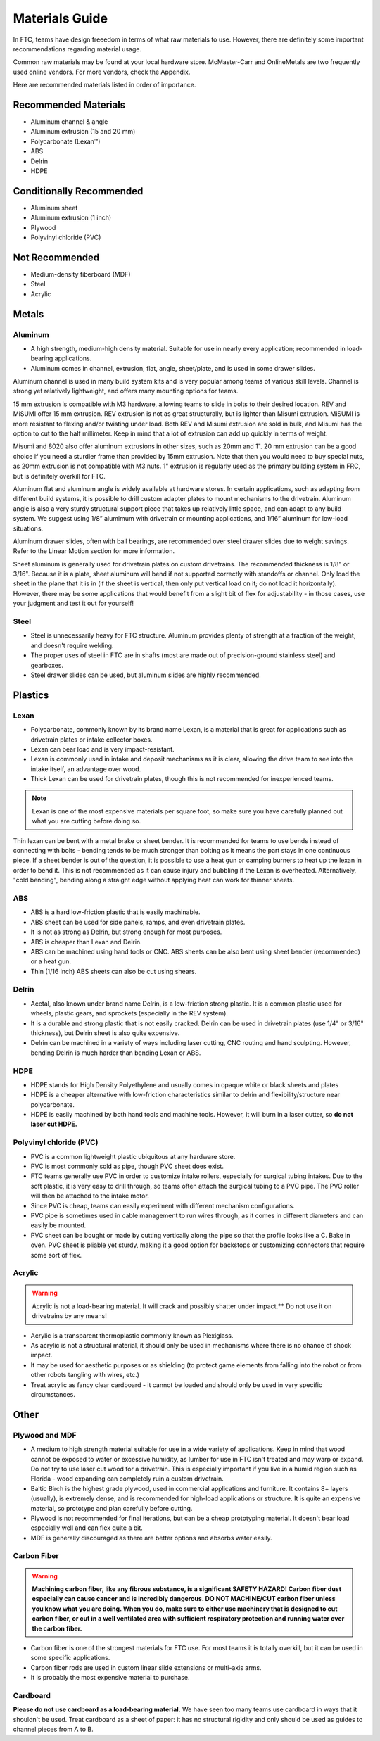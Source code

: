 ===============
Materials Guide
===============
In FTC, teams have design freeedom in terms of what raw materials to use.
However, there are definitely some important recommendations regarding 
material usage.

Common raw materials may be found at your local hardware store. 
McMaster-Carr and OnlineMetals are two frequently used online vendors. 
For more vendors, check the Appendix.

Here are recommended materials listed in order of importance.


Recommended Materials
---------------------

* Aluminum channel & angle
* Aluminum extrusion (15 and 20 mm)
* Polycarbonate (Lexan™)
* ABS
* Delrin
* HDPE

Conditionally Recommended
-------------------------

* Aluminum sheet
* Aluminum extrusion (1 inch)
* Plywood
* Polyvinyl chloride (PVC)

Not Recommended
---------------

* Medium-density fiberboard (MDF)
* Steel
* Acrylic


Metals
------
Aluminum
========

* A high strength, medium-high density material. Suitable for use in nearly
  every application; recommended in load-bearing applications.
* Aluminum comes in channel, extrusion, flat, angle, sheet/plate,
  and is used in some drawer slides. 

Aluminum channel is used in many build system kits and is very popular among
teams of various skill levels. Channel is strong yet relatively lightweight,
and offers many mounting options for teams.

15 mm extrusion is compatible with M3 hardware, allowing teams to slide in
bolts to their desired location. REV and MiSUMI offer 15 mm extrusion. 
REV extrusion is not as great structurally,
but is lighter than Misumi extrusion. MiSUMI is more resistant to flexing
and/or twisting under load. Both REV and Misumi extrusion are sold in bulk, 
and Misumi has the option to cut to the half millimeter.
Keep in mind that a lot of extrusion can add up quickly in terms of weight.

Misumi and 8020 also offer aluminum extrusions in other sizes, such as 20mm
and 1". 20 mm extrusion can be a good choice if you need a sturdier frame than
provided by 15mm extrusion. Note that then you would need to buy special
nuts, as 20mm extrusion is not compatible with M3 nuts.
1" extrusion is regularly used as the primary building system in FRC,
but is definitely overkill for FTC.

Aluminum flat and aluminum angle is widely available at hardware stores.
In certain applications, such as adapting from different build systems,
it is possible to drill custom adapter plates to mount mechanisms to the
drivetrain.
Aluminum angle is also a very sturdy structural support piece that takes up
relatively little space, and can adapt to any build system.
We suggest using 1/8” alumimum with drivetrain or mounting applications,
and 1/16” aluminum for low-load situations.

Aluminum drawer slides, often with ball bearings, are recommended over
steel drawer slides due to weight savings.
Refer to the Linear Motion section for more information.

Sheet aluminum is generally used for drivetrain plates on custom drivetrains.
The recommended thickness is 1/8" or 3/16". Because it is a plate,
sheet aluminum will bend if not supported correctly with standoffs or
channel.
Only load the sheet in the plane that it is in
(if the sheet is vertical, then only put vertical load on it;
do not load it horizontally).
However, there may be some applications that would benefit from a slight bit
of flex for adjustability - in those cases, use your judgment and test it out
for yourself!


Steel
=====

* Steel is unnecessarily heavy for FTC structure. Aluminum provides plenty of
  strength at a fraction of the weight, and doesn't require welding.
* The proper uses of steel in FTC are in shafts
  (most are made out of precision-ground stainless steel) and gearboxes.
* Steel drawer slides can be used, but aluminum slides are highly recommended.

Plastics
--------
Lexan
=====
* Polycarbonate, commonly known by its brand name Lexan,
  is a material that is great for applications such as drivetrain plates or
  intake collector boxes.
* Lexan can bear load and is very impact-resistant.
* Lexan is commonly used in intake and deposit mechanisms as it is clear,
  allowing the drive team to see into the intake itself,
  an advantage over wood.
* Thick Lexan can be used for drivetrain plates, though this is not recommended
  for inexperienced teams.

..  note::  Lexan is one of the most expensive materials per square foot,
  so make sure you have carefully planned out what you are cutting before doing so.

Thin lexan can be bent with a metal brake or sheet bender.
It is recommended for teams to use bends instead of connecting with bolts -
bending tends to be much stronger than bolting as it means the part stays in
one continuous piece.
If a sheet bender is out of the question, it is possible to use a heat gun or
camping burners to heat up the lexan in order to bend it.
This is not recommended as it can cause injury and bubbling if the Lexan is
overheated.
Alternatively, "cold bending", bending along a straight edge without applying
heat can work for thinner sheets.

ABS
===
* ABS is a hard low-friction plastic that is easily machinable.  
* ABS sheet can be used for side panels, ramps, and even drivetrain plates. 
* It is not as strong as Delrin, but strong enough for most purposes. 
* ABS is cheaper than Lexan and Delrin.
* ABS can be machined using hand tools or CNC.
  ABS sheets can be also bent using sheet bender (recommended) or a heat gun. 
* Thin (1/16 inch) ABS sheets can also be cut using shears. 

Delrin
======
* Acetal, also known under brand name Delrin, is a low-friction strong plastic.
  It is a common plastic used for wheels, plastic gears, 
  and sprockets (especially in the REV system).
* It is a durable and strong plastic that is not easily cracked.
  Delrin can be used in drivetrain plates (use 1/4" or 3/16" thickness),
  but Delrin sheet is also quite expensive.
* Delrin can be machined in a variety of ways including laser cutting,
  CNC routing and hand sculpting. However, bending Delrin is much harder than
  bending Lexan or ABS.

HDPE
====
* HDPE stands for High Density Polyethylene and usually comes in opaque white
  or black sheets and plates
* HDPE is a cheaper alternative with low-friction characteristics similar to
  delrin and flexibility/structure near polycarbonate.
* HDPE is easily machined by both hand tools and machine tools.
  However, it will burn in a laser cutter, so **do not laser cut HDPE.**


Polyvinyl chloride (PVC)
========================

* PVC is a common lightweight plastic ubiquitous at any hardware store. 
* PVC is most commonly sold as pipe, though PVC sheet does exist.
* FTC teams generally use PVC in order to customize intake rollers,
  especially for surgical tubing intakes.
  Due to the soft plastic, it is very easy to drill through,
  so teams often attach the surgical tubing to a PVC pipe.
  The PVC roller will then be attached to the intake motor.
* Since PVC is cheap,
  teams can easily experiment with different mechanism configurations.
* PVC pipe is sometimes used in cable management to run wires through,
  as it comes in different diameters and can easily be mounted. 
* PVC sheet can be bought or made by cutting vertically along the pipe so that
  the profile looks like a C. Bake in oven.
  PVC sheet is pliable yet sturdy, making it a good option for backstops or
  customizing connectors that require some sort of flex.

Acrylic
=======
..  warning:: Acrylic is not a load-bearing material.
  It will crack and possibly shatter under impact.**
  Do not use it on drivetrains by any means!

* Acrylic is a transparent thermoplastic commonly known as Plexiglass. 
* As acrylic is not a structural material, 
  it should only be used in mechanisms where there is no chance of shock
  impact.
* It may be used for aesthetic purposes or as shielding
  (to protect game elements from falling into the robot or from other robots
  tangling with wires, etc.)
* Treat acrylic as fancy clear cardboard - 
  it cannot be loaded and should only be used in very specific circumstances.

Other
-----
Plywood and MDF
===============

* A medium to high strength material suitable for use in a wide variety of
  applications. Keep in mind that wood cannot be exposed to water or excessive
  humidity, as lumber for use in FTC isn't treated and may warp or expand.
  Do not try to use laser cut wood for a drivetrain. This is especially
  important if you live in a humid region such as Florida -
  wood expanding can completely ruin a custom drivetrain.
* Baltic Birch is the highest grade plywood, used in commercial applications
  and furniture.
  It contains 8+ layers (usually), is extremely dense, and is recommended for
  high-load applications or structure.
  It is quite an expensive material, so prototype and plan carefully before
  cutting.
* Plywood is not recommended for final iterations,
  but can be a cheap prototyping material.
  It doesn't bear load especially well and can flex quite a bit.
* MDF is generally discouraged as there are better options and absorbs water
  easily.



Carbon Fiber
============

..  warning:: **Machining carbon fiber, like any fibrous substance, is a significant
  SAFETY HAZARD! Carbon fiber dust especially can cause cancer and is
  incredibly dangerous.
  DO NOT MACHINE/CUT carbon fiber unless you know what you are doing.
  When you do, make sure to either use machinery that is designed to cut carbon
  fiber, or cut in a well ventilated area with sufficient respiratory
  protection and running water over the carbon fiber.**

* Carbon fiber is one of the strongest materials for FTC use.
  For most teams it is totally overkill,
  but it can be used in some specific applications.
* Carbon fiber rods are used in custom linear slide extensions or multi-axis
  arms.
* It is probably the most expensive material to purchase.


Cardboard
=========
**Please do not use cardboard as a load-bearing material.**
We have seen too many teams use cardboard in ways that it shouldn't be used.
Treat cardboard as a sheet of paper:
it has no structural rigidity and only should be used as guides to channel
pieces from A to B.
